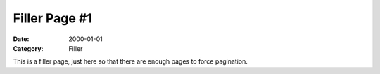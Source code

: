 ==============
Filler Page #1
==============

:Date: 2000-01-01
:Category: Filler

This is a filler page, just here so that there are enough pages to force
pagination.
